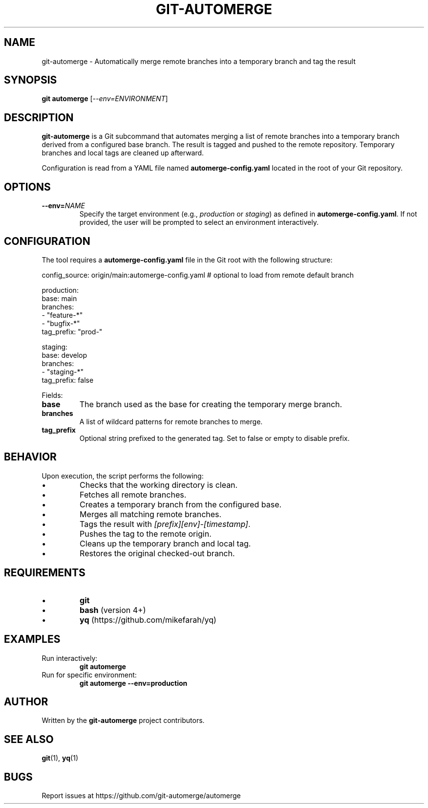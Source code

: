 .TH GIT-AUTOMERGE 1 "July 2025" "git-automerge 1.0" "Git Automerge Manual"

.SH NAME
git\-automerge \- Automatically merge remote branches into a temporary branch and tag the result

.SH SYNOPSIS
.B git automerge
[\fI--env=ENVIRONMENT\fR]

.SH DESCRIPTION
\fBgit-automerge\fR is a Git subcommand that automates merging a list of remote branches into a temporary branch derived from a configured base branch. The result is tagged and pushed to the remote repository. Temporary branches and local tags are cleaned up afterward.

Configuration is read from a YAML file named \fBautomerge-config.yaml\fR located in the root of your Git repository.

.SH OPTIONS
.TP
\fB--env=\fINAME\fR
Specify the target environment (e.g., \fIproduction\fR or \fIstaging\fR) as defined in \fBautomerge-config.yaml\fR. If not provided, the user will be prompted to select an environment interactively.

.SH CONFIGURATION
The tool requires a \fBautomerge-config.yaml\fR file in the Git root with the following structure:

.EX
config_source: origin/main:automerge-config.yaml # optional to load from remote default branch

production:
  base: main
  branches:
    - "feature-*"
    - "bugfix-*"
  tag_prefix: "prod-"

staging:
  base: develop
  branches:
    - "staging-*"
  tag_prefix: false
.EE

Fields:
.IP \fBbase\fR
The branch used as the base for creating the temporary merge branch.
.IP \fBbranches\fR
A list of wildcard patterns for remote branches to merge.
.IP \fBtag_prefix\fR
Optional string prefixed to the generated tag. Set to false or empty to disable prefix.

.SH BEHAVIOR
Upon execution, the script performs the following:

.IP \(bu
Checks that the working directory is clean.
.IP \(bu
Fetches all remote branches.
.IP \(bu
Creates a temporary branch from the configured base.
.IP \(bu
Merges all matching remote branches.
.IP \(bu
Tags the result with \fI[prefix][env]-[timestamp]\fR.
.IP \(bu
Pushes the tag to the remote origin.
.IP \(bu
Cleans up the temporary branch and local tag.
.IP \(bu
Restores the original checked-out branch.

.SH REQUIREMENTS
.IP \(bu
\fBgit\fR
.IP \(bu
\fBbash\fR (version 4+)
.IP \(bu
\fByq\fR (https://github.com/mikefarah/yq)

.SH EXAMPLES
.TP
Run interactively:
.B
git automerge

.TP
Run for specific environment:
.B
git automerge --env=production

.SH AUTHOR
Written by the \fBgit-automerge\fR project contributors.

.SH SEE ALSO
.BR git (1),
.BR yq (1)

.SH BUGS
Report issues at https://github.com/git-automerge/automerge
